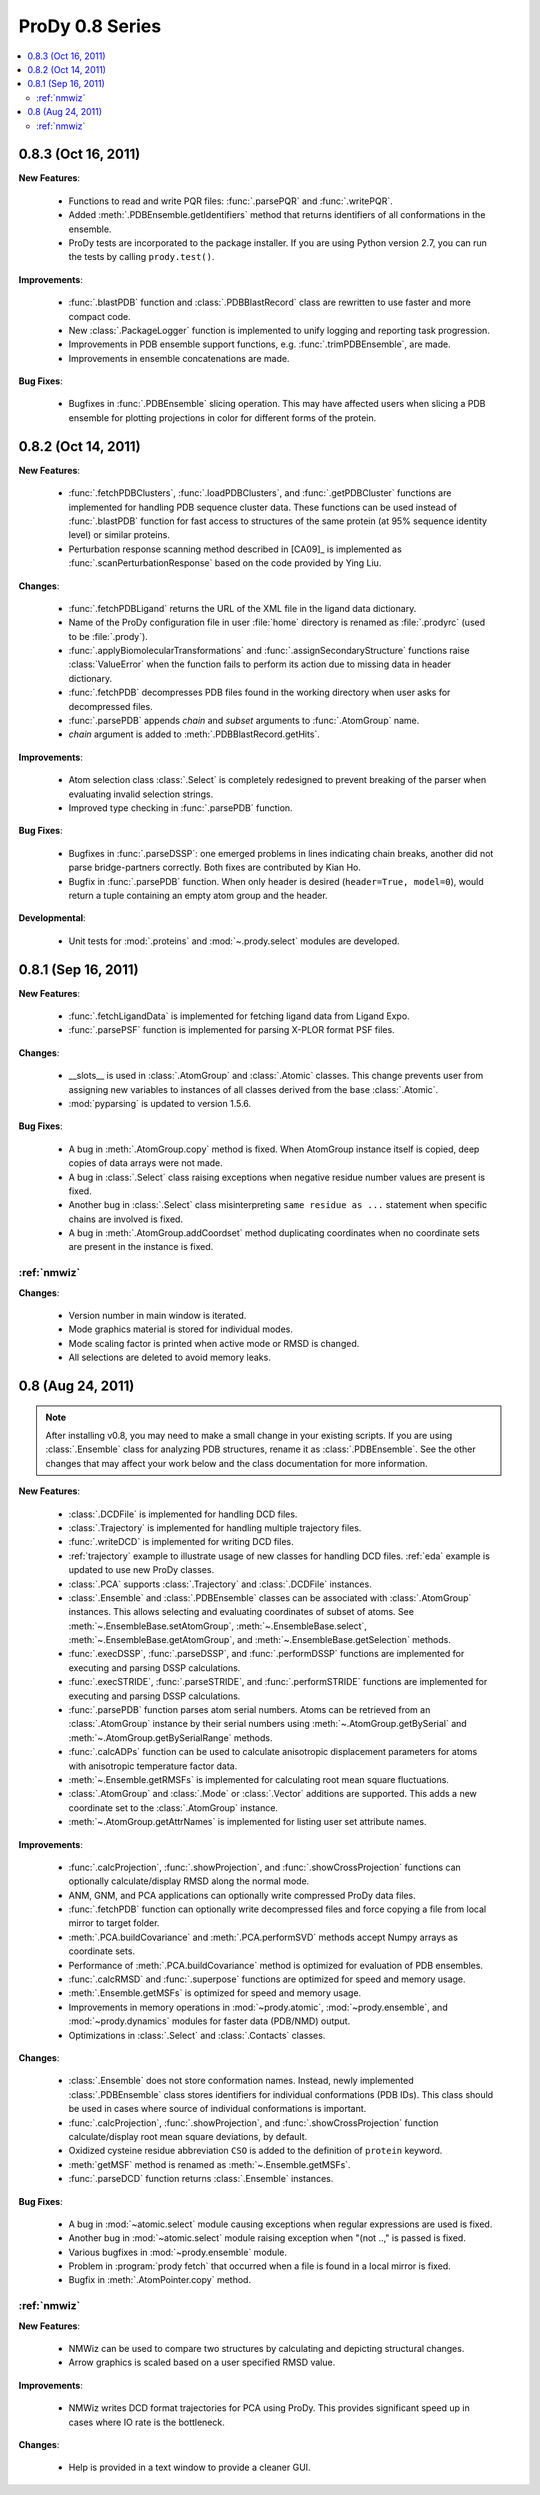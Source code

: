 ProDy 0.8 Series
===============================================================================

.. contents::
   :local:


0.8.3 (Oct 16, 2011)
-------------------------------------------------------------------------------

**New Features**:

  * Functions to read and write PQR files: :func:`.parsePQR` and
    :func:`.writePQR`.

  * Added :meth:`.PDBEnsemble.getIdentifiers` method that returns
    identifiers of all conformations in the ensemble.

  * ProDy tests are incorporated to the package installer.  If you are using
    Python version 2.7, you can run the tests by calling ``prody.test()``.


**Improvements**:

  * :func:`.blastPDB` function and :class:`.PDBBlastRecord`
    class are rewritten to use faster and more compact code.

  * New :class:`.PackageLogger` function is implemented to unify logging
    and reporting task progression.

  * Improvements in PDB ensemble support functions, e.g.
    :func:`.trimPDBEnsemble`, are made.

  * Improvements in ensemble concatenations are made.

**Bug Fixes**:

  * Bugfixes in :func:`.PDBEnsemble` slicing operation.  This may
    have affected users when slicing a PDB ensemble for plotting projections
    in color for different forms of the protein.

0.8.2 (Oct 14, 2011)
-------------------------------------------------------------------------------

**New Features**:

  * :func:`.fetchPDBClusters`, :func:`.loadPDBClusters`, and
    :func:`.getPDBCluster` functions are implemented for handling
    PDB sequence cluster data. These functions can be used instead of
    :func:`.blastPDB` function for fast access to structures of
    the same protein (at 95% sequence identity level) or similar proteins.

  * Perturbation response scanning method described in [CA09]_ is implemented
    as :func:`.scanPerturbationResponse` based on the code provided
    by Ying Liu.


**Changes**:

  * :func:`.fetchPDBLigand` returns the URL of the XML file in the ligand data
    dictionary.

  * Name of the ProDy configuration file in user :file:`home` directory
    is renamed as :file:`.prodyrc` (used to be :file:`.prody`).

  * :func:`.applyBiomolecularTransformations` and
    :func:`.assignSecondaryStructure` functions raise
    :class:`ValueError` when the function fails to perform its action
    due to missing data in header dictionary.

  * :func:`.fetchPDB` decompresses PDB files found in the working
    directory when user asks for decompressed files.

  * :func:`.parsePDB` appends *chain* and *subset* arguments to
    :func:`.AtomGroup` name.

  * *chain* argument is added to :meth:`.PDBBlastRecord.getHits`.

**Improvements**:

  * Atom selection class :class:`.Select` is completely redesigned
    to prevent breaking of the parser when evaluating invalid selection
    strings.

  * Improved type checking in :func:`.parsePDB` function.

**Bug Fixes**:

  * Bugfixes in :func:`.parseDSSP`: one emerged problems in lines
    indicating chain breaks, another did not parse bridge-partners correctly.
    Both fixes are contributed by Kian Ho.

  * Bugfix in :func:`.parsePDB` function. When only header is desired
    (``header=True, model=0``), would return a tuple containing an empty
    atom group and the header.

**Developmental**:

  * Unit tests for :mod:`.proteins` and :mod:`~.prody.select` modules are
    developed.

0.8.1 (Sep 16, 2011)
-------------------------------------------------------------------------------

**New Features**:

  * :func:`.fetchLigandData` is implemented for fetching ligand data from
    Ligand Expo.

  * :func:`.parsePSF` function is implemented for parsing X-PLOR format PSF
    files.

**Changes**:

  * __slots__ is used in :class:`.AtomGroup` and :class:`.Atomic`
    classes. This change prevents user from assigning new variables to
    instances of all classes derived from the base :class:`.Atomic`.

  * :mod:`pyparsing` is updated to version 1.5.6.

**Bug Fixes**:

  * A bug in :meth:`.AtomGroup.copy` method is fixed. When AtomGroup
    instance itself is copied, deep copies of data arrays were not made.

  * A bug in :class:`.Select` class raising exceptions when negative
    residue number values are present is fixed.

  * Another bug in :class:`.Select` class misinterpreting
    ``same residue as ...`` statement when specific chains are involved is
    fixed.

  * A bug in :meth:`.AtomGroup.addCoordset` method duplicating coordinates
    when no coordinate sets are present in the instance is fixed.

:ref:`nmwiz`
^^^^^^^^^^^^

**Changes**:

  * Version number in main window is iterated.

  * Mode graphics material is stored for individual modes.

  * Mode scaling factor is printed when active mode or RMSD is changed.

  * All selections are deleted to avoid memory leaks.


0.8 (Aug 24, 2011)
-------------------------------------------------------------------------------

.. note::
   After installing v0.8, you may need to make a small change in your
   existing scripts. If you are using :class:`.Ensemble` class
   for analyzing PDB structures, rename it as :class:`.PDBEnsemble`.
   See the other changes that may affect your work below and the class
   documentation for more information.


**New Features**:

  * :class:`.DCDFile` is implemented for handling DCD files.

  * :class:`.Trajectory` is implemented for handling multiple
    trajectory files.

  * :func:`.writeDCD` is implemented for writing DCD files.

  * :ref:`trajectory` example to illustrate usage of new classes for handling
    DCD files. :ref:`eda` example is updated to use new ProDy classes.

  * :class:`.PCA` supports :class:`.Trajectory` and
    :class:`.DCDFile` instances.

  * :class:`.Ensemble` and :class:`.PDBEnsemble` classes
    can be associated with :class:`.AtomGroup` instances. This allows
    selecting and evaluating coordinates of subset of atoms. See
    :meth:`~.EnsembleBase.setAtomGroup`,
    :meth:`~.EnsembleBase.select`,
    :meth:`~.EnsembleBase.getAtomGroup`, and
    :meth:`~.EnsembleBase.getSelection` methods.

  * :func:`.execDSSP`, :func:`.parseDSSP`, and :func:`.performDSSP` functions
    are implemented for executing and parsing DSSP calculations.

  * :func:`.execSTRIDE`, :func:`.parseSTRIDE`, and :func:`.performSTRIDE`
    functions are implemented for executing and parsing DSSP calculations.

  * :func:`.parsePDB` function parses atom serial numbers. Atoms
    can be retrieved from an :class:`.AtomGroup` instance by their
    serial numbers using :meth:`~.AtomGroup.getBySerial` and
    :meth:`~.AtomGroup.getBySerialRange` methods.

  * :func:`.calcADPs` function can be used to calculate anisotropic
    displacement parameters for atoms with anisotropic temperature factor
    data.

  * :meth:`~.Ensemble.getRMSFs` is implemented for calculating
    root mean square fluctuations.

  * :class:`.AtomGroup` and :class:`.Mode` or
    :class:`.Vector` additions are supported. This adds a new
    coordinate set to the :class:`.AtomGroup` instance.

  * :meth:`~.AtomGroup.getAttrNames` is implemented for listing
    user set attribute names.


**Improvements**:

  * :func:`.calcProjection`, :func:`.showProjection`, and
    :func:`.showCrossProjection` functions can optionally calculate/display
    RMSD along the normal mode.

  * ANM, GNM, and PCA applications can optionally write compressed ProDy data
    files.

  * :func:`.fetchPDB` function can optionally write decompressed
    files and force copying a file from local mirror to target folder.

  * :meth:`.PCA.buildCovariance` and :meth:`.PCA.performSVD`
    methods accept Numpy arrays as coordinate sets.

  * Performance of :meth:`.PCA.buildCovariance` method is optimized
    for evaluation of PDB ensembles.

  * :func:`.calcRMSD` and :func:`.superpose` functions are optimized for speed
    and memory usage.

  * :meth:`.Ensemble.getMSFs` is optimized for speed and memory usage.

  * Improvements in memory operations in :mod:`~prody.atomic`,
    :mod:`~prody.ensemble`, and :mod:`~prody.dynamics` modules for
    faster data (PDB/NMD) output.

  * Optimizations in :class:`.Select` and :class:`.Contacts` classes.

**Changes**:

  * :class:`.Ensemble` does not store conformation names. Instead,
    newly implemented :class:`.PDBEnsemble` class stores identifiers
    for individual conformations (PDB IDs). This class should be used in cases
    where source of individual conformations is important.

  * :func:`.calcProjection`, :func:`.showProjection`, and
    :func:`.showCrossProjection` function calculate/display
    root mean square deviations, by default.

  * Oxidized cysteine residue abbreviation ``CSO`` is added to the definition
    of ``protein`` keyword.

  * :meth:`getMSF` method is renamed as :meth:`~.Ensemble.getMSFs`.

  * :func:`.parseDCD` function returns :class:`.Ensemble`
    instances.

**Bug Fixes**:

  * A bug in :mod:`~atomic.select` module causing exceptions when regular
    expressions are used is fixed.

  * Another bug in :mod:`~atomic.select` module raising exception when
    "(not ..," is passed is fixed.

  * Various bugfixes in :mod:`~prody.ensemble` module.

  * Problem in :program:`prody fetch` that occurred when a file is found in a
    local mirror is fixed.

  * Bugfix in :meth:`.AtomPointer.copy` method.

:ref:`nmwiz`
^^^^^^^^^^^^

**New Features**:

  * NMWiz can be used to compare two structures by calculating and depicting
    structural changes.

  * Arrow graphics is scaled based on a user specified RMSD value.

**Improvements**:

  * NMWiz writes DCD format trajectories for PCA using ProDy. This provides
    significant speed up in cases where IO rate is the bottleneck.

**Changes**:

  * Help is provided in a text window to provide a cleaner GUI.